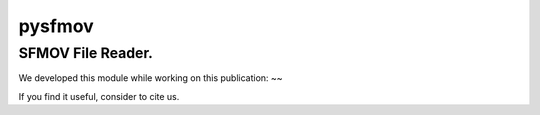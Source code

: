 pysfmov
======

SFMOV File Reader.
-------------------------
We developed this module while working on this publication:
~~

If you find it useful, consider to cite us.


